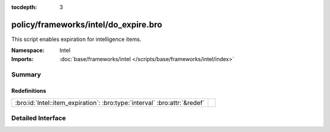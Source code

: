 :tocdepth: 3

policy/frameworks/intel/do_expire.bro
=====================================
.. bro:namespace:: Intel

This script enables expiration for intelligence items.

:Namespace: Intel
:Imports: :doc:`base/frameworks/intel </scripts/base/frameworks/intel/index>`

Summary
~~~~~~~
Redefinitions
#############
========================================================================= =
:bro:id:`Intel::item_expiration`: :bro:type:`interval` :bro:attr:`&redef` 
========================================================================= =


Detailed Interface
~~~~~~~~~~~~~~~~~~


